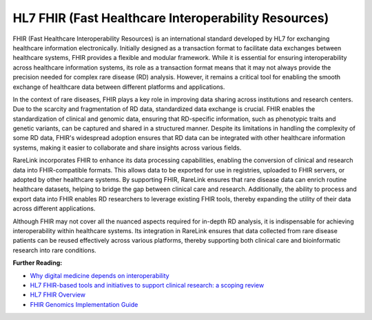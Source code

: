 HL7 FHIR (Fast Healthcare Interoperability Resources)
=====================================================

FHIR (Fast Healthcare Interoperability Resources) is an international standard
developed by HL7 for exchanging healthcare information electronically. Initially
designed as a transaction format to facilitate data exchanges between healthcare
systems, FHIR provides a flexible and modular framework. While it is essential
for ensuring interoperability across healthcare information systems, its role as
a transaction format means that it may not always provide the precision needed
for complex rare disease (RD) analysis. However, it remains a critical tool for
enabling the smooth exchange of healthcare data between different platforms
and applications.

In the context of rare diseases, FHIR plays a key role in improving data sharing
across institutions and research centers. Due to the scarcity and fragmentation
of RD data, standardized data exchange is crucial. FHIR enables the
standardization of clinical and genomic data, ensuring that RD-specific
information, such as phenotypic traits and genetic variants, can be captured and
shared in a structured manner. Despite its limitations in handling the 
complexity of some RD data, FHIR's widespread adoption ensures that RD data can 
be integrated with other healthcare information systems, making it easier to
collaborate and share insights across various fields.

RareLink incorporates FHIR to enhance its data processing capabilities, enabling
the conversion of clinical and research data into FHIR-compatible formats. This
allows data to be exported for use in registries, uploaded to FHIR servers, or
adopted by other healthcare systems. By supporting FHIR, RareLink ensures
that rare disease data can enrich routine healthcare datasets, helping to bridge
the gap between clinical care and research. Additionally, the ability to process
and export data into FHIR enables RD researchers to leverage existing FHIR
tools, thereby expanding the utility of their data across different applications.

Although FHIR may not cover all the nuanced aspects required for in-depth RD
analysis, it is indispensable for achieving interoperability within healthcare
systems. Its integration in RareLink ensures that data collected from rare
disease patients can be reused effectively across various platforms, thereby
supporting both clinical care and bioinformatic research into rare conditions.

**Further Reading:**

- `Why digital medicine depends on interoperability <https://www.nature.com/articles/s41746-019-0158-1>`_
- `HL7 FHIR-based tools and initiatives to support clinical research: a scoping review <https://academic.oup.com/jamia/article-abstract/29/9/1642/6639865>`_
- `HL7 FHIR Overview <https://www.hl7.org/fhir/overview.html>`_
- `FHIR Genomics Implementation Guide <https://build.fhir.org/ig/HL7/genomics-reporting/index.html>`_


